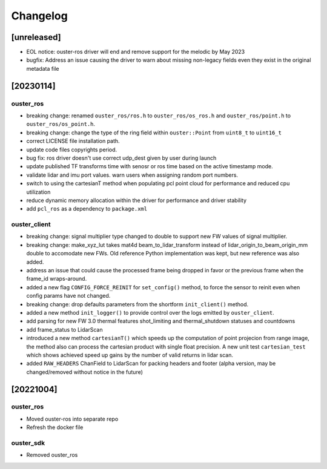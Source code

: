 =========
Changelog
=========

[unreleased]
============
* EOL notice: ouster-ros driver will end and remove support for the melodic by May 2023
* bugfix: Address an issue causing the driver to warn about missing non-legacy fields even they exist in the original metadata file

[20230114]
==========

ouster_ros
----------
* breaking change: renamed ``ouster_ros/ros.h`` to ``ouster_ros/os_ros.h`` and
  ``ouster_ros/point.h`` to ``ouster_ros/os_point.h``.
* breaking change: change the type of the ring field within ``ouster::Point`` from ``uint8_t`` to
  ``uint16_t``
* correct LICENSE file installation path.
* update code files copyrights period.
* bug fix: ros driver doesn't use correct udp_dest given by user during launch
* update published TF transforms time with senosr or ros time based on the
  active timestamp mode.
* validate lidar and imu port values. warn users when assigning random port numbers.
* switch to using the cartesianT method when populating pcl point cloud for performance and reduced
  cpu utilization
* reduce dynamic memory allocation within the driver for performance and driver stability
* add ``pcl_ros`` as a dependency to ``package.xml``

ouster_client
--------------
* breaking change: signal multiplier type changed to double to support new FW values of signal
  multiplier.
* breaking change: make_xyz_lut takes mat4d beam_to_lidar_transform instead of
  lidar_origin_to_beam_origin_mm double to accomodate new FWs. Old reference Python implementation
  was kept, but new reference was also added.
* address an issue that could cause the processed frame being dropped in favor or the previous
  frame when the frame_id wraps-around.
* added a new flag ``CONFIG_FORCE_REINIT`` for ``set_config()`` method, to force the sensor to reinit
  even when config params have not changed.
* breaking change: drop defaults parameters from the shortform ``init_client()`` method.
* added a new method ``init_logger()`` to provide control over the logs emitted by ``ouster_client``.
* add parsing for new FW 3.0 thermal features shot_limiting and thermal_shutdown statuses and countdowns
* add frame_status to LidarScan
* introduced a new method ``cartesianT()`` which speeds up the computation of point projecion from range
  image, the method also can process the cartesian product with single float precision. A new unit test
  ``cartesian_test`` which shows achieved speed up gains by the number of valid returns in lidar scan.
* added ``RAW_HEADERS`` ChanField to LidarScan for packing headers and footer (alpha version, may be
  changed/removed without notice in the future)


[20221004]
==========

ouster_ros
----------
* Moved ouster-ros into separate repo
* Refresh the docker file

ouster_sdk
----------
* Removed ouster_ros
